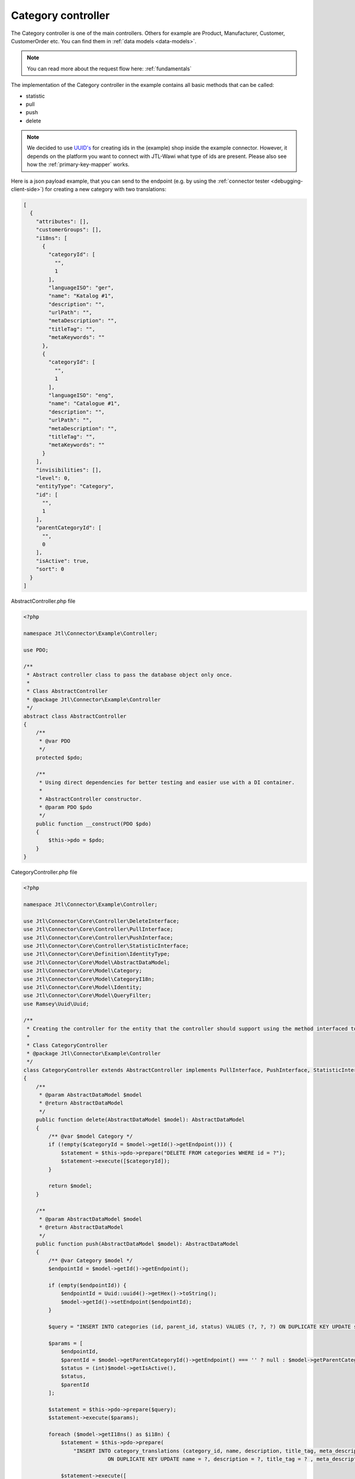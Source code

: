 Category controller
===================

The Category controller is one of the main controllers. Others for example are Product, Manufacturer, Customer, CustomerOrder etc. You can find them in :ref:`data models <data-models>`.

.. note::
    You can read more about the request flow here: :ref:`fundamentals`

The implementation of the Category controller in the example contains all basic methods that can be called:

- statistic
- pull
- push
- delete

.. note::
    We decided to use `UUID's <https://de.wikipedia.org/wiki/Globally_Unique_Identifier>`_ for creating
    ids in the (example) shop inside the example connector. However, it depends on the platform you want to connect with JTL-Wawi what type of ids are present. Please also see how the :ref:`primary-key-mapper` works.

Here is a json payload example, that you can send to the endpoint (e.g. by using the :ref:`connector tester <debugging-client-side>`) for creating a new category with two translations:

.. code-block:: json

    [
      {
        "attributes": [],
        "customerGroups": [],
        "i18ns": [
          {
            "categoryId": [
              "",
              1
            ],
            "languageISO": "ger",
            "name": "Katalog #1",
            "description": "",
            "urlPath": "",
            "metaDescription": "",
            "titleTag": "",
            "metaKeywords": ""
          },
          {
            "categoryId": [
              "",
              1
            ],
            "languageISO": "eng",
            "name": "Catalogue #1",
            "description": "",
            "urlPath": "",
            "metaDescription": "",
            "titleTag": "",
            "metaKeywords": ""
          }
        ],
        "invisibilities": [],
        "level": 0,
        "entityType": "Category",
        "id": [
          "",
          1
        ],
        "parentCategoryId": [
          "",
          0
        ],
        "isActive": true,
        "sort": 0
      }
    ]

AbstractController.php file

.. code-block:: php

    <?php

    namespace Jtl\Connector\Example\Controller;

    use PDO;

    /**
     * Abstract controller class to pass the database object only once.
     *
     * Class AbstractController
     * @package Jtl\Connector\Example\Controller
     */
    abstract class AbstractController
    {
        /**
         * @var PDO
         */
        protected $pdo;

        /**
         * Using direct dependencies for better testing and easier use with a DI container.
         *
         * AbstractController constructor.
         * @param PDO $pdo
         */
        public function __construct(PDO $pdo)
        {
            $this->pdo = $pdo;
        }
    }

CategoryController.php file

.. code-block:: php

    <?php

    namespace Jtl\Connector\Example\Controller;

    use Jtl\Connector\Core\Controller\DeleteInterface;
    use Jtl\Connector\Core\Controller\PullInterface;
    use Jtl\Connector\Core\Controller\PushInterface;
    use Jtl\Connector\Core\Controller\StatisticInterface;
    use Jtl\Connector\Core\Definition\IdentityType;
    use Jtl\Connector\Core\Model\AbstractDataModel;
    use Jtl\Connector\Core\Model\Category;
    use Jtl\Connector\Core\Model\CategoryI18n;
    use Jtl\Connector\Core\Model\Identity;
    use Jtl\Connector\Core\Model\QueryFilter;
    use Ramsey\Uuid\Uuid;

    /**
     * Creating the controller for the entity that the controller should support using the method interfaced to define supported methods
     *
     * Class CategoryController
     * @package Jtl\Connector\Example\Controller
     */
    class CategoryController extends AbstractController implements PullInterface, PushInterface, StatisticInterface, DeleteInterface
    {
        /**
         * @param AbstractDataModel $model
         * @return AbstractDataModel
         */
        public function delete(AbstractDataModel $model): AbstractDataModel
        {
            /** @var $model Category */
            if (!empty($categoryId = $model->getId()->getEndpoint())) {
                $statement = $this->pdo->prepare("DELETE FROM categories WHERE id = ?");
                $statement->execute([$categoryId]);
            }

            return $model;
        }

        /**
         * @param AbstractDataModel $model
         * @return AbstractDataModel
         */
        public function push(AbstractDataModel $model): AbstractDataModel
        {
            /** @var Category $model */
            $endpointId = $model->getId()->getEndpoint();

            if (empty($endpointId)) {
                $endpointId = Uuid::uuid4()->getHex()->toString();
                $model->getId()->setEndpoint($endpointId);
            }

            $query = "INSERT INTO categories (id, parent_id, status) VALUES (?, ?, ?) ON DUPLICATE KEY UPDATE status = ?, parent_id = ?";

            $params = [
                $endpointId,
                $parentId = $model->getParentCategoryId()->getEndpoint() === '' ? null : $model->getParentCategoryId()->getEndpoint(),
                $status = (int)$model->getIsActive(),
                $status,
                $parentId
            ];

            $statement = $this->pdo->prepare($query);
            $statement->execute($params);

            foreach ($model->getI18ns() as $i18n) {
                $statement = $this->pdo->prepare(
                    "INSERT INTO category_translations (category_id, name, description, title_tag, meta_description, meta_keywords, language_iso) VALUES (?, ?, ?, ?, ?, ?, ?)
                               ON DUPLICATE KEY UPDATE name = ?, description = ?, title_tag = ? , meta_description = ?, meta_keywords = ?");

                $statement->execute([
                    $endpointId,
                    $i18n->getName(),
                    $i18n->getDescription(),
                    $i18n->getTitleTag(),
                    $i18n->getMetaDescription(),
                    $i18n->getMetaKeywords(),
                    $i18n->getLanguageIso(),
                    $i18n->getName(),
                    $i18n->getDescription(),
                    $i18n->getTitleTag(),
                    $i18n->getMetaDescription(),
                    $i18n->getMetaKeywords(),
                ]);
            }

            return $model;
        }

        /**
         * @inheritDoc
         */
        public function pull(QueryFilter $queryFilter): array
        {
            $return = [];

            $statement = $this->pdo->prepare("
                SELECT id as id, parent_id as parent_id, status FROM categories c
                LEFT JOIN mapping m ON c.id = m.endpoint
                WHERE m.host IS NULL OR m.type != ?
            ");

            $statement->execute([
                IdentityType::CATEGORY
            ]);

            $categories = $statement->fetchAll(\PDO::FETCH_ASSOC);

            foreach ($categories as $category) {
                $return[] = $this->createJtlCategory($category);
            }

            return $return;
        }

        /**
         * @param QueryFilter $queryFilter
         * @return int
         */
        public function statistic(QueryFilter $queryFilter): int
        {
            $statement = $this->pdo->prepare("
                SELECT * FROM categories c
                LEFT JOIN mapping m ON c.id = m.endpoint
                WHERE m.host IS NULL OR m.type != ?
            ");
            $statement->execute([
                IdentityType::CATEGORY
            ]);

            return $statement->rowCount();
        }

        /**
         * @param array $category
         * @return Category
         */
        protected function createJtlCategory(array $category): Category
        {
            $jtlCategory = (new Category)
                ->setId(new Identity($category['id']))
                ->setIsActive($category["status"])
                ->setParentCategoryId(new Identity($category['parent_id'] ?? ''));

            $statement = $this->pdo->prepare("
                SELECT * FROM category_translations t
                LEFT JOIN categories c ON c.id = t.category_id
                WHERE c.id = ?
            ");
            $statement->execute([$category['id']]);
            $i18ns = $statement->fetchAll(\PDO::FETCH_ASSOC);

            foreach ($i18ns as $i18n) {
                $jtlCategory->addI18n($this->createJtlCategoryI18n($i18n));
            }

            return $jtlCategory;
        }

        /**
         * @param array $i18n
         * @return CategoryI18n
         */
        protected function createJtlCategoryI18n(array $i18n): CategoryI18n
        {
            return (new CategoryI18n())
                ->setName($i18n["name"])
                ->setDescription($i18n["description"] ?? "")
                ->setTitleTag($i18n["title_tag"] ?? "")
                ->setMetaDescription($i18n["meta_description"] ?? "")
                ->setMetaKeywords($i18n["meta_keywords"] ?? "")
                ->setLanguageIso($i18n["language_iso"] ?? "");
        }
    }
